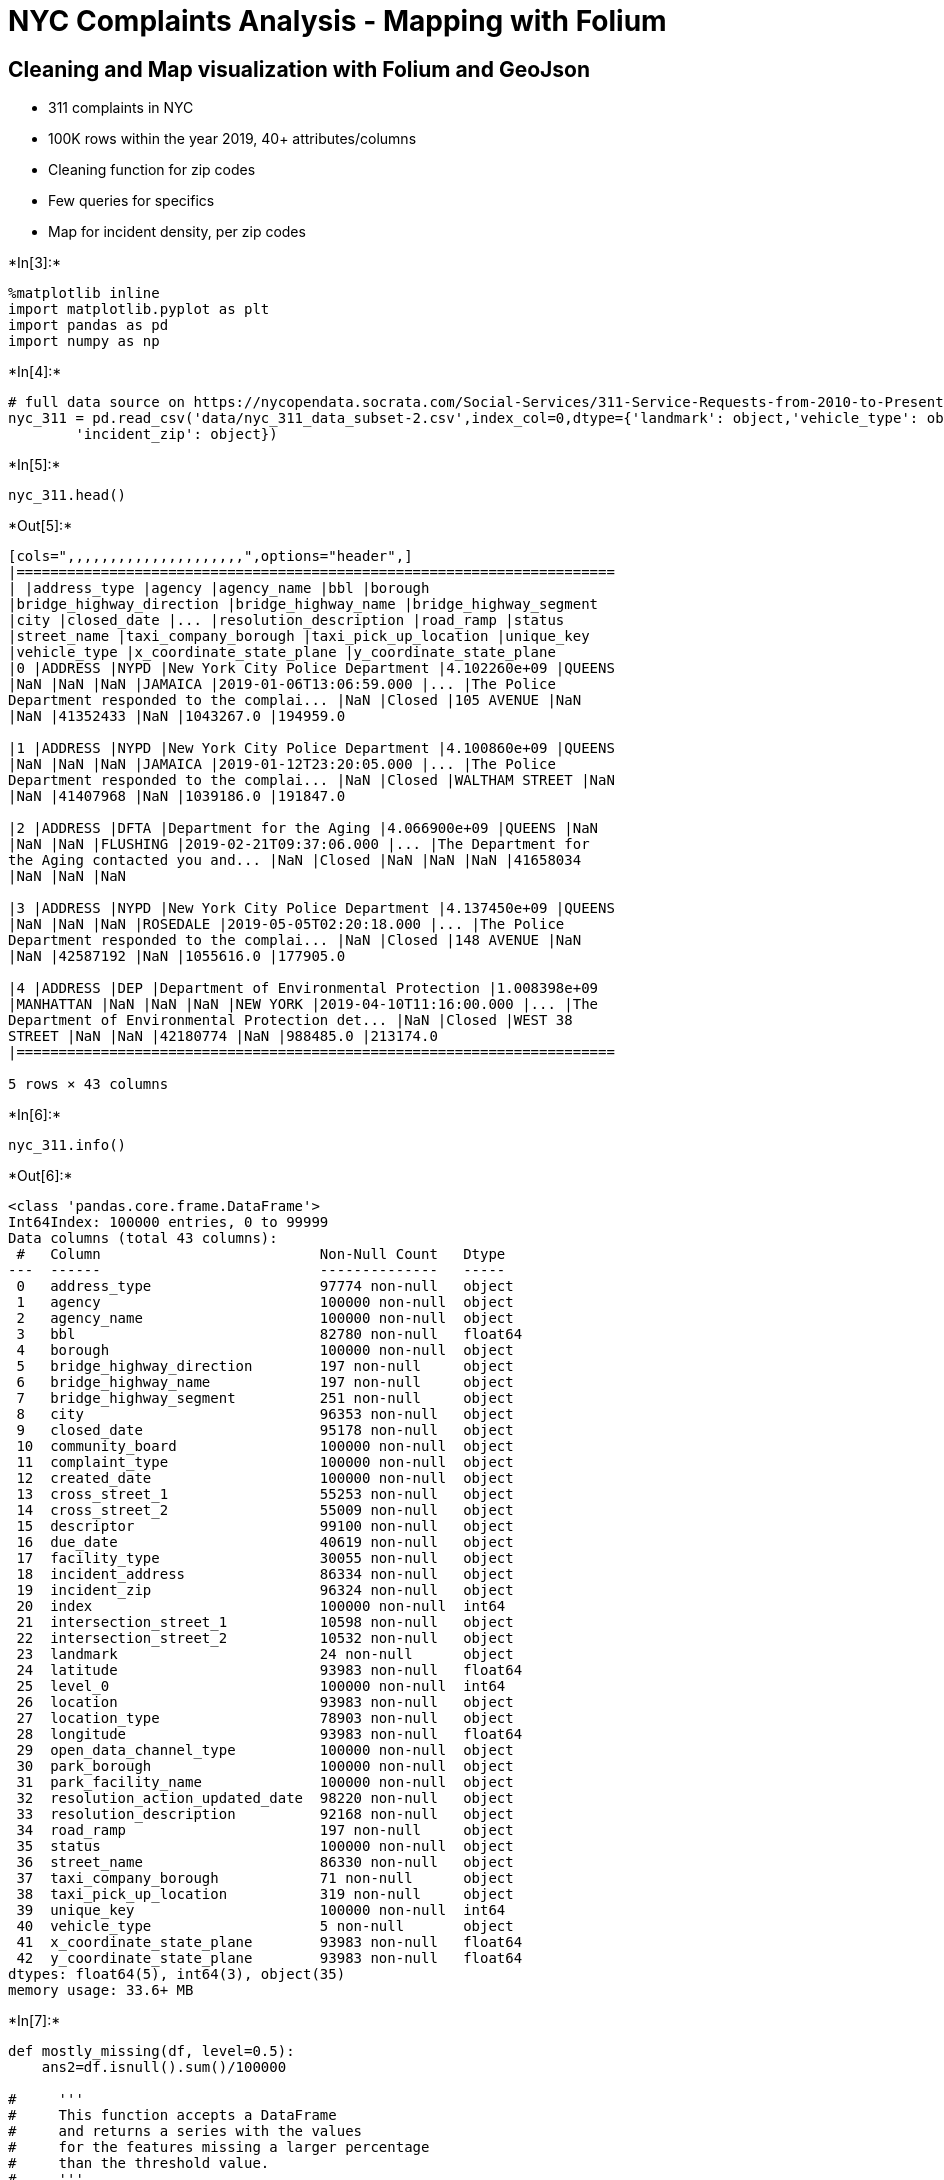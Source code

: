 = NYC Complaints Analysis - Mapping with Folium

== Cleaning and Map visualization with Folium and GeoJson

* 311 complaints in NYC
* 100K rows within the year 2019, 40+ attributes/columns
* Cleaning function for zip codes
* Few queries for specifics
* Map for incident density, per zip codes


+*In[3]:*+
[source, ipython3]
----
%matplotlib inline 
import matplotlib.pyplot as plt
import pandas as pd
import numpy as np
----


+*In[4]:*+
[source, ipython3]
----
# full data source on https://nycopendata.socrata.com/Social-Services/311-Service-Requests-from-2010-to-Present/erm2-nwe9
nyc_311 = pd.read_csv('data/nyc_311_data_subset-2.csv',index_col=0,dtype={'landmark': object,'vehicle_type': object,
        'incident_zip': object})
----


+*In[5]:*+
[source, ipython3]
----
nyc_311.head()
----


+*Out[5]:*+
----
[cols=",,,,,,,,,,,,,,,,,,,,,",options="header",]
|=======================================================================
| |address_type |agency |agency_name |bbl |borough
|bridge_highway_direction |bridge_highway_name |bridge_highway_segment
|city |closed_date |... |resolution_description |road_ramp |status
|street_name |taxi_company_borough |taxi_pick_up_location |unique_key
|vehicle_type |x_coordinate_state_plane |y_coordinate_state_plane
|0 |ADDRESS |NYPD |New York City Police Department |4.102260e+09 |QUEENS
|NaN |NaN |NaN |JAMAICA |2019-01-06T13:06:59.000 |... |The Police
Department responded to the complai... |NaN |Closed |105 AVENUE |NaN
|NaN |41352433 |NaN |1043267.0 |194959.0

|1 |ADDRESS |NYPD |New York City Police Department |4.100860e+09 |QUEENS
|NaN |NaN |NaN |JAMAICA |2019-01-12T23:20:05.000 |... |The Police
Department responded to the complai... |NaN |Closed |WALTHAM STREET |NaN
|NaN |41407968 |NaN |1039186.0 |191847.0

|2 |ADDRESS |DFTA |Department for the Aging |4.066900e+09 |QUEENS |NaN
|NaN |NaN |FLUSHING |2019-02-21T09:37:06.000 |... |The Department for
the Aging contacted you and... |NaN |Closed |NaN |NaN |NaN |41658034
|NaN |NaN |NaN

|3 |ADDRESS |NYPD |New York City Police Department |4.137450e+09 |QUEENS
|NaN |NaN |NaN |ROSEDALE |2019-05-05T02:20:18.000 |... |The Police
Department responded to the complai... |NaN |Closed |148 AVENUE |NaN
|NaN |42587192 |NaN |1055616.0 |177905.0

|4 |ADDRESS |DEP |Department of Environmental Protection |1.008398e+09
|MANHATTAN |NaN |NaN |NaN |NEW YORK |2019-04-10T11:16:00.000 |... |The
Department of Environmental Protection det... |NaN |Closed |WEST 38
STREET |NaN |NaN |42180774 |NaN |988485.0 |213174.0
|=======================================================================

5 rows × 43 columns
----


+*In[6]:*+
[source, ipython3]
----
nyc_311.info()
----


+*Out[6]:*+
----
<class 'pandas.core.frame.DataFrame'>
Int64Index: 100000 entries, 0 to 99999
Data columns (total 43 columns):
 #   Column                          Non-Null Count   Dtype  
---  ------                          --------------   -----  
 0   address_type                    97774 non-null   object 
 1   agency                          100000 non-null  object 
 2   agency_name                     100000 non-null  object 
 3   bbl                             82780 non-null   float64
 4   borough                         100000 non-null  object 
 5   bridge_highway_direction        197 non-null     object 
 6   bridge_highway_name             197 non-null     object 
 7   bridge_highway_segment          251 non-null     object 
 8   city                            96353 non-null   object 
 9   closed_date                     95178 non-null   object 
 10  community_board                 100000 non-null  object 
 11  complaint_type                  100000 non-null  object 
 12  created_date                    100000 non-null  object 
 13  cross_street_1                  55253 non-null   object 
 14  cross_street_2                  55009 non-null   object 
 15  descriptor                      99100 non-null   object 
 16  due_date                        40619 non-null   object 
 17  facility_type                   30055 non-null   object 
 18  incident_address                86334 non-null   object 
 19  incident_zip                    96324 non-null   object 
 20  index                           100000 non-null  int64  
 21  intersection_street_1           10598 non-null   object 
 22  intersection_street_2           10532 non-null   object 
 23  landmark                        24 non-null      object 
 24  latitude                        93983 non-null   float64
 25  level_0                         100000 non-null  int64  
 26  location                        93983 non-null   object 
 27  location_type                   78903 non-null   object 
 28  longitude                       93983 non-null   float64
 29  open_data_channel_type          100000 non-null  object 
 30  park_borough                    100000 non-null  object 
 31  park_facility_name              100000 non-null  object 
 32  resolution_action_updated_date  98220 non-null   object 
 33  resolution_description          92168 non-null   object 
 34  road_ramp                       197 non-null     object 
 35  status                          100000 non-null  object 
 36  street_name                     86330 non-null   object 
 37  taxi_company_borough            71 non-null      object 
 38  taxi_pick_up_location           319 non-null     object 
 39  unique_key                      100000 non-null  int64  
 40  vehicle_type                    5 non-null       object 
 41  x_coordinate_state_plane        93983 non-null   float64
 42  y_coordinate_state_plane        93983 non-null   float64
dtypes: float64(5), int64(3), object(35)
memory usage: 33.6+ MB
----


+*In[7]:*+
[source, ipython3]
----
def mostly_missing(df, level=0.5): 
    ans2=df.isnull().sum()/100000
    
#     '''
#     This function accepts a DataFrame
#     and returns a series with the values
#     for the features missing a larger percentage
#     than the threshold value.
#     '''
    return ans2[ans2>0.5]

mostly_missing(nyc_311)
----


+*Out[7]:*+
----bridge_highway_direction    0.99803
bridge_highway_name         0.99803
bridge_highway_segment      0.99749
due_date                    0.59381
facility_type               0.69945
intersection_street_1       0.89402
intersection_street_2       0.89468
landmark                    0.99976
road_ramp                   0.99803
taxi_company_borough        0.99929
taxi_pick_up_location       0.99681
vehicle_type                0.99995
dtype: float64----


+*In[8]:*+
[source, ipython3]
----
# checked the date column names first
import datetime
def date_timer(df):
    df['closed_date'] = pd.to_datetime(df['closed_date'], format='%Y-%m-%dT%H:%M:%S.%f')
    df['created_date'] = pd.to_datetime(df['created_date'], format='%Y-%m-%dT%H:%M:%S.%f')
    df['due_date'] = pd.to_datetime(df['due_date'], format='%Y-%m-%dT%H:%M:%S.%f')
    df['resolution_action_updated_date'] = pd.to_datetime(df['resolution_action_updated_date'], format='%Y-%m-%dT%H:%M:%S.%f')
    
    '''
    This function takes in a DataFrame
    and looks for any column containing the word "date".
    These columns are changed to datetime datatypes where possible,
    and the new updated dataframe is returned.
    '''
    return

date_timer(nyc_311)
df_copy=nyc_311
display(df_copy)
----


+*Out[8]:*+
----
[cols=",,,,,,,,,,,,,,,,,,,,,",options="header",]
|=======================================================================
| |address_type |agency |agency_name |bbl |borough
|bridge_highway_direction |bridge_highway_name |bridge_highway_segment
|city |closed_date |... |resolution_description |road_ramp |status
|street_name |taxi_company_borough |taxi_pick_up_location |unique_key
|vehicle_type |x_coordinate_state_plane |y_coordinate_state_plane
|0 |ADDRESS |NYPD |New York City Police Department |4.102260e+09 |QUEENS
|NaN |NaN |NaN |JAMAICA |2019-01-06 13:06:59 |... |The Police Department
responded to the complai... |NaN |Closed |105 AVENUE |NaN |NaN |41352433
|NaN |1043267.0 |194959.0

|1 |ADDRESS |NYPD |New York City Police Department |4.100860e+09 |QUEENS
|NaN |NaN |NaN |JAMAICA |2019-01-12 23:20:05 |... |The Police Department
responded to the complai... |NaN |Closed |WALTHAM STREET |NaN |NaN
|41407968 |NaN |1039186.0 |191847.0

|2 |ADDRESS |DFTA |Department for the Aging |4.066900e+09 |QUEENS |NaN
|NaN |NaN |FLUSHING |2019-02-21 09:37:06 |... |The Department for the
Aging contacted you and... |NaN |Closed |NaN |NaN |NaN |41658034 |NaN
|NaN |NaN

|3 |ADDRESS |NYPD |New York City Police Department |4.137450e+09 |QUEENS
|NaN |NaN |NaN |ROSEDALE |2019-05-05 02:20:18 |... |The Police
Department responded to the complai... |NaN |Closed |148 AVENUE |NaN
|NaN |42587192 |NaN |1055616.0 |177905.0

|4 |ADDRESS |DEP |Department of Environmental Protection |1.008398e+09
|MANHATTAN |NaN |NaN |NaN |NEW YORK |2019-04-10 11:16:00 |... |The
Department of Environmental Protection det... |NaN |Closed |WEST 38
STREET |NaN |NaN |42180774 |NaN |988485.0 |213174.0

|... |... |... |... |... |... |... |... |... |... |... |... |... |...
|... |... |... |... |... |... |... |...

|99995 |ADDRESS |DOB |Department of Buildings |3.053948e+09 |BROOKLYN
|NaN |NaN |NaN |BROOKLYN |2019-05-10 00:00:00 |... |The Department of
Buildings investigated this ... |NaN |Closed |DAHILL ROAD |NaN |NaN
|42427732 |NaN |990124.0 |170287.0

|99996 |INTERSECTION |DOT |Department of Transportation |NaN |QUEENS
|NaN |NaN |NaN |Jamaica |2019-04-17 08:06:00 |... |The Department of
Transportation inspected thi... |NaN |Closed |NaN |NaN |NaN |42176998
|NaN |1037874.0 |196781.0

|99997 |ADDRESS |DEP |Department of Environmental Protection
|2.028820e+09 |BRONX |NaN |NaN |NaN |BRONX |2019-02-26 10:17:00 |...
|The Department of Environmental Protection sen... |NaN |Closed |RICHMAN
PLAZA |NaN |NaN |41822289 |NaN |1005625.0 |249604.0

|99998 |ADDRESS |NYPD |New York City Police Department |3.060220e+09
|BROOKLYN |NaN |NaN |NaN |BROOKLYN |2019-03-10 05:12:23 |... |The Police
Department responded to the complai... |NaN |Closed |10 AVENUE |NaN |NaN
|41919521 |NaN |979013.0 |165028.0

|99999 |INTERSECTION |DEP |Department of Environmental Protection |NaN
|QUEENS |NaN |NaN |NaN |Astoria |2019-04-12 01:45:00 |... |The
Department of Environmental Protection did... |NaN |Closed |NaN |NaN
|NaN |42186476 |NaN |1002360.0 |215057.0
|=======================================================================

100000 rows × 43 columns
----


+*In[9]:*+
[source, ipython3]
----
# Top 5 per agency
df_copy.groupby('agency_name').size().sort_values(ascending = False).head(5)
----


+*Out[9]:*+
----agency_name
New York City Police Department                       26191
Department of Housing Preservation and Development    24975
Department of Transportation                          10854
Department of Sanitation                               9325
Department of Environmental Protection                 6900
dtype: int64----


+*In[10]:*+
[source, ipython3]
----
# Number of DOE incidents in Queens
agency_borough = df_copy.groupby(['agency', 'borough']).size().unstack()
agency_borough.loc['DOE', 'QUEENS']
----


+*Out[10]:*+
----8.0----


+*In[14]:*+
[source, ipython3]
----
# Work with zip codes; int zips, delete extensions, 1000<zip>19999 and drop null values 
def fix_zip(input_zip):
    try:
        input_zip = int(float(input_zip))
    except:
        try:
            input_zip = int(input_zip.split('-')[0])
        except:
            return np.NaN
    if input_zip < 10000 or input_zip > 19999:
        return np.NaN
    return str(input_zip)

df_copy['incident_zip'] = df_copy['incident_zip'].apply(fix_zip)
df_copy[df_copy['incident_zip'].notnull()]
print(df_copy['incident_zip'])
----


+*Out[14]:*+
----
0        11433
1        11435
2        11367
3        11422
4        10018
         ...  
99995    11218
99996    11432
99997    10453
99998    11228
99999    11106
Name: incident_zip, Length: 100000, dtype: object
----


+*In[15]:*+
[source, ipython3]
----
# start with folium for mapping
!pip install folium
----


+*Out[15]:*+
----
Requirement already satisfied: folium in c:\users\emre\miniconda3\lib\site-packages (0.11.0)
Requirement already satisfied: numpy in c:\users\emre\miniconda3\lib\site-packages (from folium) (1.18.1)
Requirement already satisfied: requests in c:\users\emre\miniconda3\lib\site-packages (from folium) (2.22.0)
Requirement already satisfied: jinja2>=2.9 in c:\users\emre\miniconda3\lib\site-packages (from folium) (2.11.1)
Requirement already satisfied: branca>=0.3.0 in c:\users\emre\miniconda3\lib\site-packages (from folium) (0.4.1)
Requirement already satisfied: certifi>=2017.4.17 in c:\users\emre\miniconda3\lib\site-packages (from requests->folium) (2020.4.5.1)
Requirement already satisfied: urllib3!=1.25.0,!=1.25.1,<1.26,>=1.21.1 in c:\users\emre\miniconda3\lib\site-packages (from requests->folium) (1.24.3)
Requirement already satisfied: idna<2.9,>=2.5 in c:\users\emre\miniconda3\lib\site-packages (from requests->folium) (2.8)
Requirement already satisfied: chardet<3.1.0,>=3.0.2 in c:\users\emre\miniconda3\lib\site-packages (from requests->folium) (3.0.4)
Requirement already satisfied: MarkupSafe>=0.23 in c:\users\emre\miniconda3\lib\site-packages (from jinja2>=2.9->folium) (1.1.1)
----


+*In[33]:*+
[source, ipython3]
----
import folium
# Basic map
nyc_311[['latitude', 'longitude']] = nyc_311[['latitude', 'longitude']].astype('float')
start = nyc_311.loc[0, ['latitude', 'longitude']]
m = folium.Map(location = (start[0], start[1]))
# Adding marker
folium.Marker(location=(start[0], start[1]),
popup = nyc_311['complaint_type'][0]).add_to(m)
m
----


+*Out[33]:*+
----
Make this Notebook Trusted to load map: File -> Trust Notebook
----

== Incidents by zip code, Choropleth Map - GeoJson Files


+*In[ ]:*+
[source, ipython3]
----
# Creating a new DataFrame of complaints by zipcodes
complaints = nyc_311.groupby('incident_zip')[['complaint_type']].size().to_frame()
# Renaming the size column
complaints.columns = ['num']
# Create a zipcode column
# Based on the index
complaints['zip'] = complaints.index
complaints.info()
----


+*In[24]:*+
[source, ipython3]
----
# Create boundaries for values
# To be colored on
vals = complaints.quantile([.1, .3, .5, .7, .9])['num']
vals = list(vals)
vals.append(complaints.num.max() + 1)
vals
----


+*Out[24]:*+
----[1.0, 114.0, 359.0, 596.5, 921.0, 1773]----


+*In[30]:*+
[source, ipython3]
----
import json
import requests
#url to import the geojson data from nyc
url = 'http://data.beta.nyc//dataset/3bf5fb73-edb5-4b05-bb29-7c95f4a727fc/resource/6df127b1-6d04-4bb7-b983-07402a2c3f90/download/f4129d9aa6dd4281bc98d0f701629b76nyczipcodetabulationareas.geojson'
#create a dictionary like object from geojson
geo_json_data = json.loads(requests.get(url).text)
#create our map
m = folium.Map([start[0], start[1]], zoom_start=9.5, tiles = 'Stamen Toner')
#add the boundaries and colors
m.choropleth(geo_json_data, data = complaints, columns = ['zip','num'],
            #this is the key from json dictionary
            key_on = 'feature.properties.postalCode',
            threshold_scale= vals,
            #these are RColorBrewer codes
            fill_color= 'BuPu')
----


+*Out[30]:*+
----
C:\Users\Emre\miniconda3\lib\site-packages\folium\folium.py:415: FutureWarning: The choropleth  method has been deprecated. Instead use the new Choropleth class, which has the same arguments. See the example notebook 'GeoJSON_and_choropleth' for how to do this.
  FutureWarning
----


+*In[31]:*+
[source, ipython3]
----
m
----


+*Out[31]:*+
----
Make this Notebook Trusted to load map: File -> Trust Notebook
----


+*In[ ]:*+
[source, ipython3]
----

----
